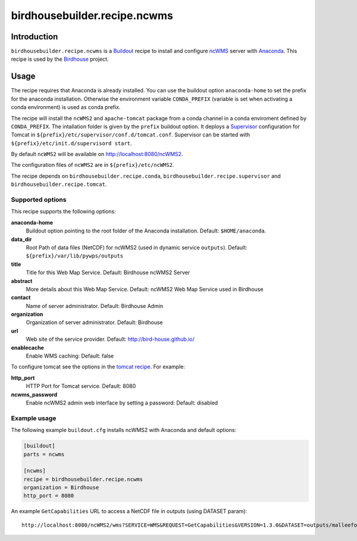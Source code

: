 *****************************
birdhousebuilder.recipe.ncwms
*****************************

.. image:: https://travis-ci.org/bird-house/birdhousebuilder.recipe.ncwms.svg?branch=master
   :target: https://travis-ci.org/bird-house/birdhousebuilder.recipe.ncwms
   :alt: Travis Build

Introduction
************

``birdhousebuilder.recipe.ncwms`` is a `Buildout`_ recipe to install and configure `ncWMS`_ server with `Anaconda`_.
This recipe is used by the `Birdhouse`_ project. 

.. _`Buildout`: http://buildout.org/
.. _`Anaconda`: http://continuum.io/
.. _`Supervisor`: http://supervisord.org/
.. _`Birdhouse`: http://bird-house.github.io/
.. _`ncWMS`: https://www.gitbook.com/book/reading-escience-centre/ncwms-user-guide/details


Usage
*****

The recipe requires that Anaconda is already installed. You can use the buildout option ``anaconda-home`` to set the prefix for the anaconda installation. Otherwise the environment variable ``CONDA_PREFIX`` (variable is set when activating a conda environment) is used as conda prefix. 

The recipe will install the ``ncWMS2`` and ``apache-tomcat`` package from a conda channel in a conda enviroment defined by ``CONDA_PREFIX``. The intallation folder is given by the ``prefix`` buildout option. It deploys a `Supervisor`_ configuration for Tomcat in ``${prefix}/etc/supervisor/conf.d/tomcat.conf``. Supervisor can be started with ``${prefix}/etc/init.d/supervisord start``.

By default ``ncWMS2`` will be available on http://localhost:8080/ncWMS2.

The configuration files of ``ncWMS2`` are in ``${prefix}/etc/ncWMS2``.

The recipe depends on ``birdhousebuilder.recipe.conda``, ``birdhousebuilder.recipe.supervisor`` and ``birdhousebuilder.recipe.tomcat``.

Supported options
=================

This recipe supports the following options:

**anaconda-home**
  Buildout option pointing to the root folder of the Anaconda installation. Default: ``$HOME/anaconda``.

**data_dir**
  Root Path of data files (NetCDF) for ncWMS2 (used in dynamic service ``outputs``). 
  Default: ``${prefix}/var/lib/pywps/outputs``

**title**
  Title for this Web Map Service. Default: Birdhouse ncWMS2 Server

**abstract**
  More details about this Web Map Service. Default: ncWMS2 Web Map Service used in Birdhouse  

**contact**
  Name of server administrator. Default: Birdhouse Admin

**organization**
  Organization of server administrator. Default: Birdhouse

**url**
  Web site of the service provider. Default: http://bird-house.github.io/

**enablecache**
  Enable WMS caching: Default: false

To configure tomcat see the options in the `tomcat recipe <https://pypi.python.org/pypi/birdhousebuilder.recipe.tomcat>`_. For example:

**http_port**
    HTTP Port for Tomcat service. Default: 8080

**ncwms_password**
    Enable ncWMS2 admin web interface by setting a password: Default: disabled


Example usage
=============

The following example ``buildout.cfg`` installs ncWMS2 with Anaconda and default options:

.. code-block:: ini 

  [buildout]
  parts = ncwms

  [ncwms]
  recipe = birdhousebuilder.recipe.ncwms
  organization = Birdhouse
  http_port = 8080

An example ``GetCapabilities`` URL to access a NetCDF file in outputs (using DATASET param)::

   http://localhost:8080/ncWMS2/wms?SERVICE=WMS&REQUEST=GetCapabilities&VERSION=1.3.0&DATASET=outputs/malleefowl/tasmax.nc



